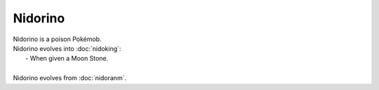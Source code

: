 .. nidorino:

Nidorino
---------

.. image:: ../../_images/pokemobs/gen_1/entity_icon/textures/nidorino.png
    :alt: Nidorino
.. image:: ../../_images/pokemobs/gen_1/entity_icon/textures/nidorinos.png
    :alt: Nidorino


| Nidorino is a poison Pokémob.
| Nidorino evolves into :doc:`nidoking`:
|  -  When given a Moon Stone.
| 
| Nidorino evolves from :doc:`nidoranm`.
